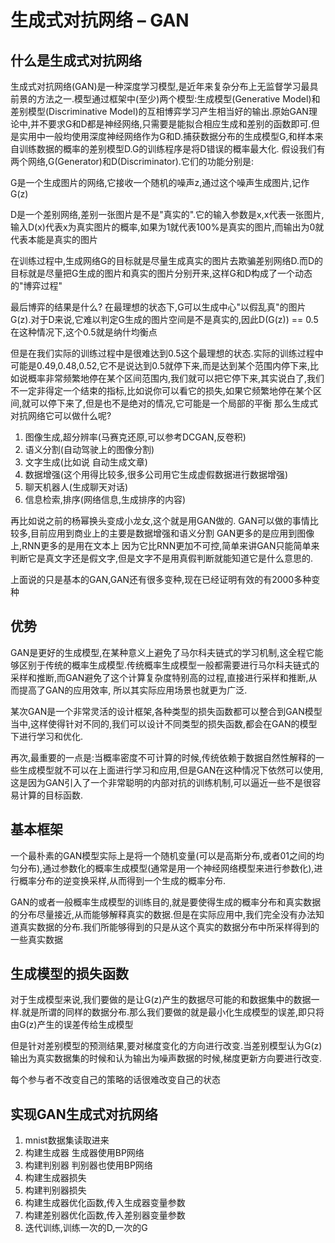 * 生成式对抗网络 -- GAN
** 什么是生成式对抗网络
   生成式对抗网络(GAN)是一种深度学习模型,是近年来复杂分布上无监督学习最具前景的方法之一.模型通过框架中(至少)两个模型:生成模型(Generative Model)和差别模型(Discriminative Model)的互相博弈学习产生相当好的输出.原始GAN理论中,并不要求G和D都是神经网络,只需要是能拟合相应生成和差别的函数即可.但是实用中一般均使用深度神经网络作为G和D.捕获数据分布的生成模型G,和样本来自训练数据的概率的差别模型D.G的训练程序是将D错误的概率最大化.
   假设我们有两个网络,G(Generator)和D(Discriminator).它们的功能分别是:

   G是一个生成图片的网络,它接收一个随机的噪声z,通过这个噪声生成图片,记作G(z)

   D是一个差别网络,差别一张图片是不是"真实的".它的输入参数是x,x代表一张图片,输入D(x)代表x为真实图片的概率,如果为1就代表100%是真实的图片,而输出为0就代表本能是真实的图片

   在训练过程中,生成网络G的目标就是尽量生成真实的图片去欺骗差别网络D.而D的目标就是尽量把G生成的图片和真实的图片分别开来,这样G和D构成了一个动态的"博弈过程"

   最后博弈的结果是什么? 在最理想的状态下,G可以生成中心"以假乱真"的图片G(z).对于D来说,它难以判定G生成的图片空间是不是真实的,因此D(G(z)) == 0.5
   在这种情况下,这个0.5就是纳什均衡点

   但是在我们实际的训练过程中是很难达到0.5这个最理想的状态.实际的训练过程中可能是0.49,0.48,0.52,它不是说达到0.5就停下来,而是达到某个范围内停下来,比如说概率非常频繁地停在某个区间范围内,我们就可以把它停下来,其实说白了,我们不一定非得定一个结束的指标,比如说你可以看它的损失,如果它频繁地停在某个区间,就可以停下来了,但是也不是绝对的情况,它可能是一个局部的平衡
   那么生成式对抗网络它可以做什么呢?
   1. 图像生成,超分辨率(马赛克还原,可以参考DCGAN,反卷积)
   2. 语义分割(自动驾驶上的图像分割)
   3. 文字生成(比如说 自动生成文章)
   4. 数据增强(这个用得比较多,很多公司用它生成虚假数据进行数据增强)
   5. 聊天机器人(生成聊天对话)
   6. 信息检索,排序(网络信息,生成排序的内容)
再比如说之前的杨幂换头变成小龙女,这个就是用GAN做的.
GAN可以做的事情比较多,目前应用到商业上的主要是数据增强和语义分割
GAN更多的是应用到图像上,RNN更多的是用在文本上
因为它比RNN更加不可控,简单来讲GAN只能简单来判断它是真文字还是假文字,但是文字不是用真假判断就能知道它是什么意思的.

上面说的只是基本的GAN,GAN还有很多变种,现在已经证明有效的有2000多种变种

** 优势
   GAN是更好的生成模型,在某种意义上避免了马尔科夫链式的学习机制,这全程它能够区别于传统的概率生成模型.传统概率生成模型一般都需要进行马尔科夫链式的采样和推断,而GAN避免了这个计算复杂度特别高的过程,直接进行采样和推断,从而提高了GAN的应用效率, 所以其实际应用场景也就更为广泛.

   某次GAN是一个非常灵活的设计框架,各种类型的损失函数都可以整合到GAN模型当中,这样使得针对不同的,我们可以设计不同类型的损失函数,都会在GAN的模型下进行学习和优化.

   再次,最重要的一点是:当概率密度不可计算的时候,传统依赖于数据自然性解释的一些生成模型就不可以在上面进行学习和应用,但是GAN在这种情况下依然可以使用,这是因为GAN引入了一个非常聪明的内部对抗的训练机制,可以逼近一些不是很容易计算的目标函数.

** 基本框架
   一个最朴素的GAN模型实际上是将一个随机变量(可以是高斯分布,或者01之间的均匀分布),通过参数化的概率生成模型(通常是用一个神经网络模型来进行参数化),进行概率分布的逆变换采样,从而得到一个生成的概率分布.

   GAN的或者一般概率生成模型的训练目的,就是要使得生成的概率分布和真实数据的分布尽量接近,从而能够解释真实的数据.但是在实际应用中,我们完全没有办法知道真实数据的分布.我们所能够得到的只是从这个真实的数据分布中所采样得到的一些真实数据

** 生成模型的损失函数
   对于生成模型来说,我们要做的是让G(z)产生的数据尽可能的和数据集中的数据一样.就是所谓的同样的数据分布.那么我们要做的就是最小化生成模型的误差,即只将由G(z)产生的误差传给生成模型

   但是针对差别模型的预测结果,要对梯度变化的方向进行改变.当差别模型认为G(z)输出为真实数据集的时候和认为输出为噪声数据的时候,梯度更新方向要进行改变.

   每个参与者不改变自己的策略的话很难改变自己的状态

** 实现GAN生成式对抗网络
   1. mnist数据集读取进来
   2. 构建生成器
      生成器使用BP网络
   3. 构建判别器
      判别器也使用BP网络
   4. 构建生成器损失
   5. 构建判别器损失
   6. 构建生成器优化函数,传入生成器变量参数
   7. 构建差别器优化函数,传入差别器变量参数
   8. 迭代训练,训练一次的D,一次的G
